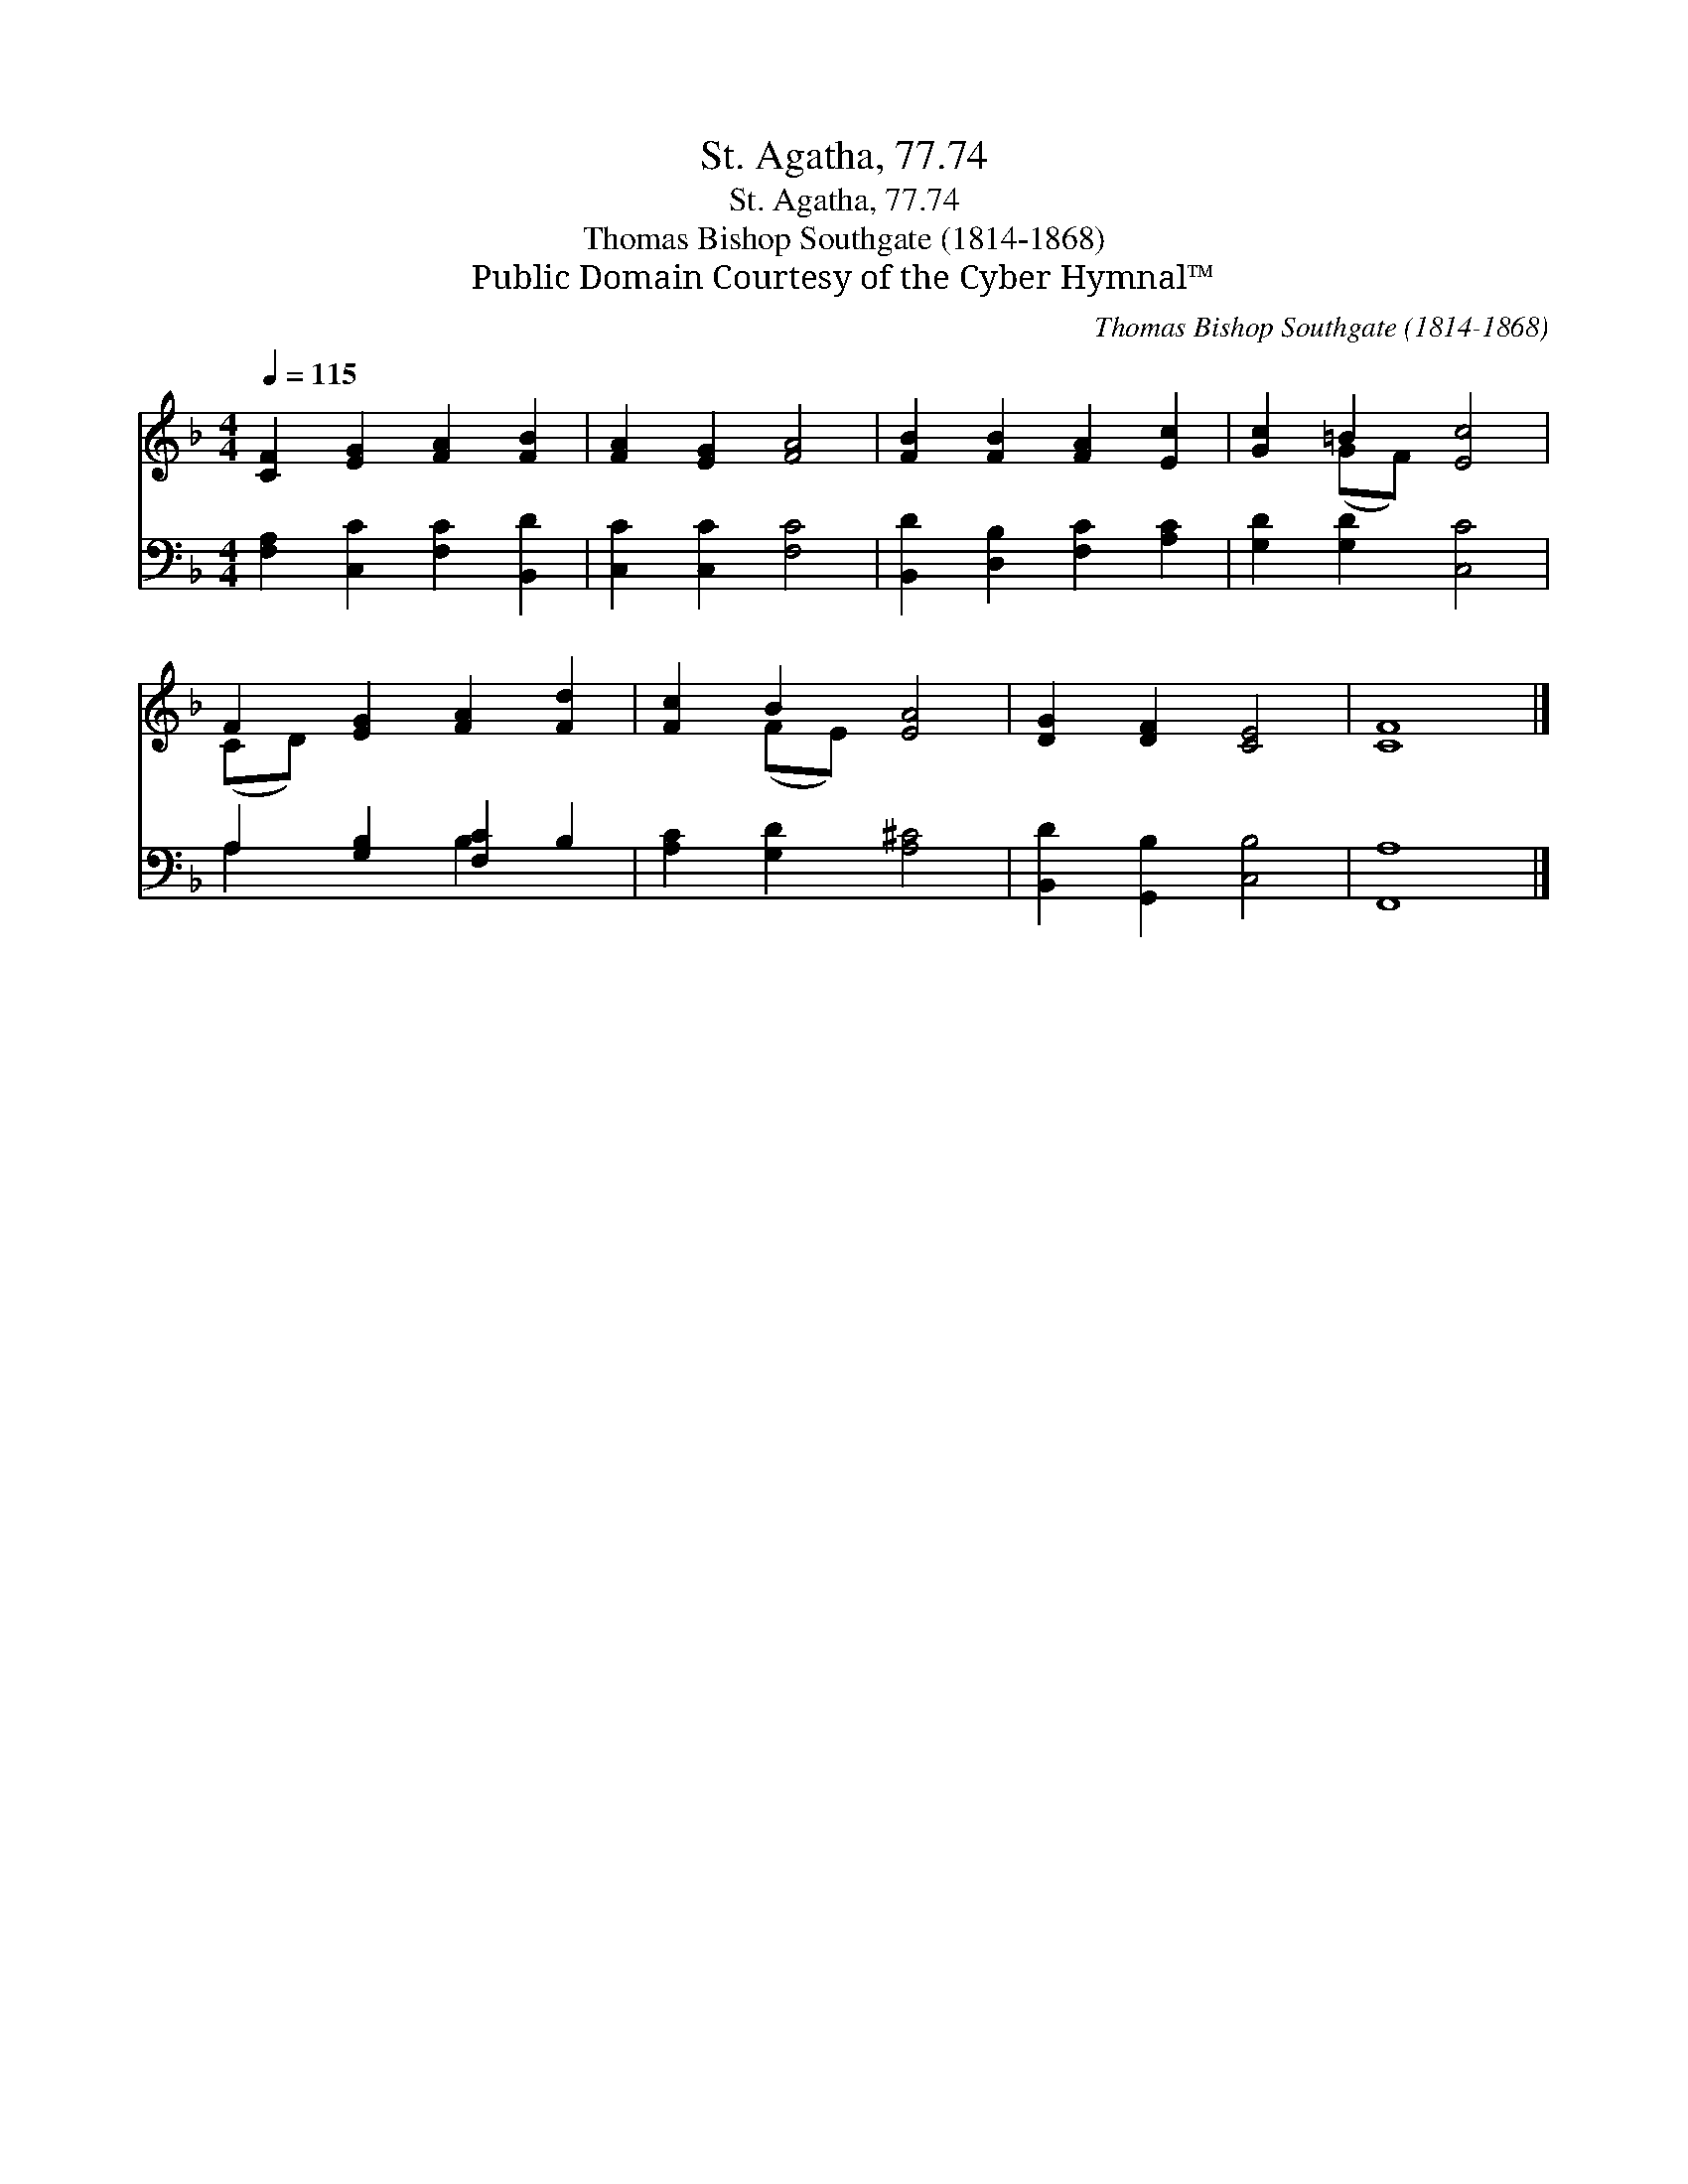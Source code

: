 X:1
T:St. Agatha, 77.74
T:St. Agatha, 77.74
T:Thomas Bishop Southgate (1814-1868)
T:Public Domain Courtesy of the Cyber Hymnal™
C:Thomas Bishop Southgate (1814-1868)
Z:Public Domain
Z:Courtesy of the Cyber Hymnal™
%%score ( 1 2 ) ( 3 4 )
L:1/8
Q:1/4=115
M:4/4
K:F
V:1 treble 
V:2 treble 
V:3 bass 
V:4 bass 
V:1
 [CF]2 [EG]2 [FA]2 [FB]2 | [FA]2 [EG]2 [FA]4 | [FB]2 [FB]2 [FA]2 [Ec]2 | [Gc]2 =B2 [Ec]4 | %4
 F2 [EG]2 [FA]2 [Fd]2 | [Fc]2 B2 [EA]4 | [DG]2 [DF]2 [CE]4 | [CF]8 |] %8
V:2
 x8 | x8 | x8 | x2 (GF) x4 | (CD) x6 | x2 (FE) x4 | x8 | x8 |] %8
V:3
 [F,A,]2 [C,C]2 [F,C]2 [B,,D]2 | [C,C]2 [C,C]2 [F,C]4 | [B,,D]2 [D,B,]2 [F,C]2 [A,C]2 | %3
 [G,D]2 [G,D]2 [C,C]4 | A,2 [G,B,]2 [F,C]2 B,2 | [A,C]2 [G,D]2 [A,^C]4 | [B,,D]2 [G,,B,]2 [C,B,]4 | %7
 [F,,A,]8 |] %8
V:4
 x8 | x8 | x8 | x8 | A,2 x2 B,2 x2 | x8 | x8 | x8 |] %8

